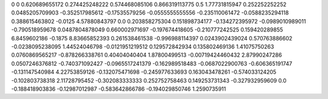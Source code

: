 0	0
0.620689655172	0.274425248222
0.574468085106	0.866319113775
0.5	1.77731815947
0.252252252252	0.0485205709903
-0.352517985612	-0.17535579256
-0.0555555555556	-0.235110061472
-0.0588235294118	0.388615463802
-0.0125	4.57880843797
0.0	0.203858275304
0.151898734177	-0.134272395972
-0.0989010989011	-0.790518959678
0.0487804878049	0.660002971697
-0.197674418605	-0.210777242525
0.159420289855	6.8459602186
-0.1875	8.83665852393
0.261538461538	-0.996988114397
0.0243902439024	0.570763886602
-0.0238095238095	1.44524046798
-0.0121951219512	0.129572842934
0.135802469136	1.41075750263
0.0760869565217	-0.878266338761
0.40404040404	1.87800499513
-0.00719424460432	2.87990247286
0.0507246376812	-0.740371092427
-0.0965517241379	-0.162989518483
-0.0687022900763	-0.606365191747
-0.131147540984	4.22753859126
-0.132075471698	-0.245977633693
0.163043478261	-0.574033124205
-0.102803738318	2.11728795452
-0.302083333333	0.252752758463
0.149253731343	-0.327932959609
0.0	-0.188418903836
-0.12987012987	-0.583642866786
-0.194029850746	1.2590735911
